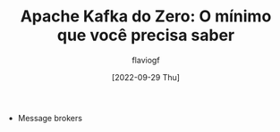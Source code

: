 #+TITLE: Apache Kafka do Zero: O mínimo que você precisa saber
#+AUTHOR: flaviogf
#+DATE: [2022-09-29 Thu]

+ Message brokers
